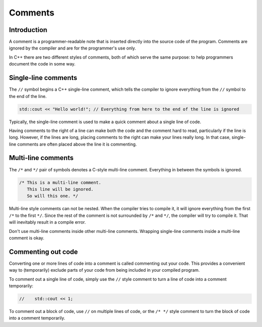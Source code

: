 ############
Comments
############

Introduction
********************

A comment is a programmer-readable note that is inserted directly into the source code of the program. Comments are ignored by the compiler and are for the programmer's use only.

In C++ there are two different styles of comments, both of which serve the same purpose: to help programmers document the code in some way.

Single-line comments
********************

The ``//`` symbol begins a C++ single-line comment, which tells the compiler to ignore everything from the ``//`` symbol to the end of the line.

.. code-block:: cpp

    std::cout << "Hello world!"; // Everything from here to the end of the line is ignored

Typically, the single-line comment is used to make a quick comment about a single line of code.

Having comments to the right of a line can make both the code and the comment hard to read, particularly if the line is long. However, if the lines are long, placing comments to the right can make your lines really long. In that case, single-line comments are often placed above the line it is commenting.

Multi-line comments
********************

The ``/*`` and ``*/`` pair of symbols denotes a C-style multi-line comment. Everything in between the symbols is ignored.

.. code-block:: cpp

    /* This is a multi-line comment.
       This line will be ignored.
       So will this one. */

Multi-line style comments can not be nested. When the compiler tries to compile it, it will ignore everything from the first ``/*`` to the first ``*/``. Since the rest of the comment is not surrounded by ``/*`` and ``*/``, the compiler will try to compile it. That will inevitably result in a compile error.

Don't use multi-line comments inside other multi-line comments. Wrapping single-line comments inside a multi-line comment is okay.

Commenting out code
********************

Converting one or more lines of code into a comment is called commenting out your code. This provides a convenient way to (temporarily) exclude parts of your code from being included in your compiled program.

To comment out a single line of code, simply use the ``//`` style comment to turn a line of code into a comment temporarily:

.. code-block:: cpp

    //    std::cout << 1;

To comment out a block of code, use ``//`` on multiple lines of code, or the ``/* */`` style comment to turn the block of code into a comment temporarily.
